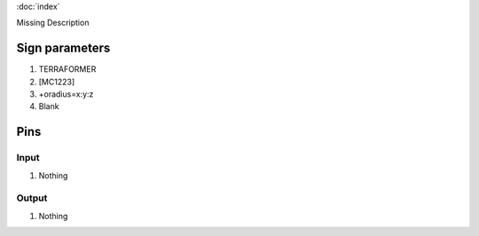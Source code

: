:doc:`index`

Missing Description

Sign parameters
===============

#. TERRAFORMER
#. [MC1223]
#. +oradius=x:y:z
#. Blank

Pins
====

Input
-----

#. Nothing

Output
------

#. Nothing

